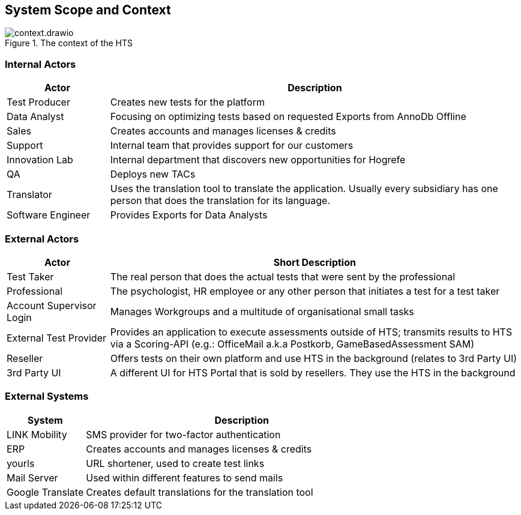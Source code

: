 == System Scope and Context

.The context of the HTS
image::context.drawio.png[]

=== Internal Actors

[%header, cols="1,4"]
|===
|Actor
|Description

|Test Producer
|Creates new tests for the platform

|Data Analyst
|Focusing on optimizing tests based on requested Exports from AnnoDb Offline

|Sales
|Creates accounts and manages licenses & credits

|Support
|Internal team that provides support for our customers

|Innovation Lab
|Internal department that discovers new opportunities for Hogrefe

|QA
|Deploys new TACs

|Translator
|Uses the translation tool to translate the application. Usually every subsidiary has one person that does the translation for its language.

|Software Engineer
|Provides Exports for Data Analysts

|===

=== External Actors

[%header, cols="1,4"]
|===
|Actor
|Short Description

|Test Taker
|The real person that does the actual tests that were sent by the professional

|Professional
|The psychologist, HR employee or any other person that initiates a test for a test taker

|Account Supervisor Login
|Manages Workgroups and a multitude of organisational small tasks

|External Test Provider
|Provides an application to execute assessments outside of HTS; transmits results to HTS via a Scoring-API (e.g.: OfficeMail a.k.a Postkorb, GameBasedAssessment SAM)

|Reseller
|Offers tests on their own platform and use HTS in the background (relates to 3rd Party UI)

|3rd Party UI
|A different UI for HTS Portal that is sold by resellers. They use the HTS in the background
|===

=== External Systems

[%header, cols="1,4"]
|===
|System
|Description

|LINK Mobility
|SMS provider for two-factor authentication

|ERP
|Creates accounts and manages licenses & credits

|yourls
|URL shortener, used to create test links

|Mail Server
|Used within different features to send mails

|Google Translate
|Creates default translations for the translation tool
|===
